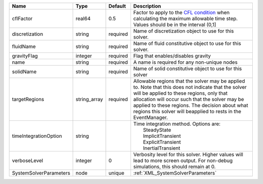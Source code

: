 

====================== ============ ======== ====================================================================================================================================================================================================================================================================================================================== 
Name                   Type         Default  Description                                                                                                                                                                                                                                                                                                            
====================== ============ ======== ====================================================================================================================================================================================================================================================================================================================== 
cflFactor              real64       0.5      Factor to apply to the `CFL condition <http://en.wikipedia.org/wiki/Courant-Friedrichs-Lewy_condition>`_ when calculating the maximum allowable time step. Values should be in the interval (0,1]                                                                                                                      
discretization         string       required Name of discretization object to use for this solver.                                                                                                                                                                                                                                                                  
fluidName              string       required Name of fluid constitutive object to use for this solver.                                                                                                                                                                                                                                                              
gravityFlag            integer      required Flag that enables/disables gravity                                                                                                                                                                                                                                                                                     
name                   string       required A name is required for any non-unique nodes                                                                                                                                                                                                                                                                            
solidName              string       required Name of solid constitutive object to use for this solver                                                                                                                                                                                                                                                               
targetRegions          string_array required Allowable regions that the solver may be applied to. Note that this does not indicate that the solver will be applied to these regions, only that allocation will occur such that the solver may be applied to these regions. The decision about what regions this solver will beapplied to rests in the EventManager. 
timeIntegrationOption  string                | Time integration method. Options are:                                                                                                                                                                                                                                                                                  
                                             |  SteadyState                                                                                                                                                                                                                                                                                                           
                                             |  ImplicitTransient                                                                                                                                                                                                                                                                                                     
                                             |  ExplicitTransient                                                                                                                                                                                                                                                                                                     
                                             |  InertialTransient                                                                                                                                                                                                                                                                                                     
verboseLevel           integer      0        Verbosity level for this solver. Higher values will lead to more screen output. For non-debug  simulations, this should remain at 0.                                                                                                                                                                                   
SystemSolverParameters node         unique   :ref:`XML_SystemSolverParameters`                                                                                                                                                                                                                                                                                      
====================== ============ ======== ====================================================================================================================================================================================================================================================================================================================== 


